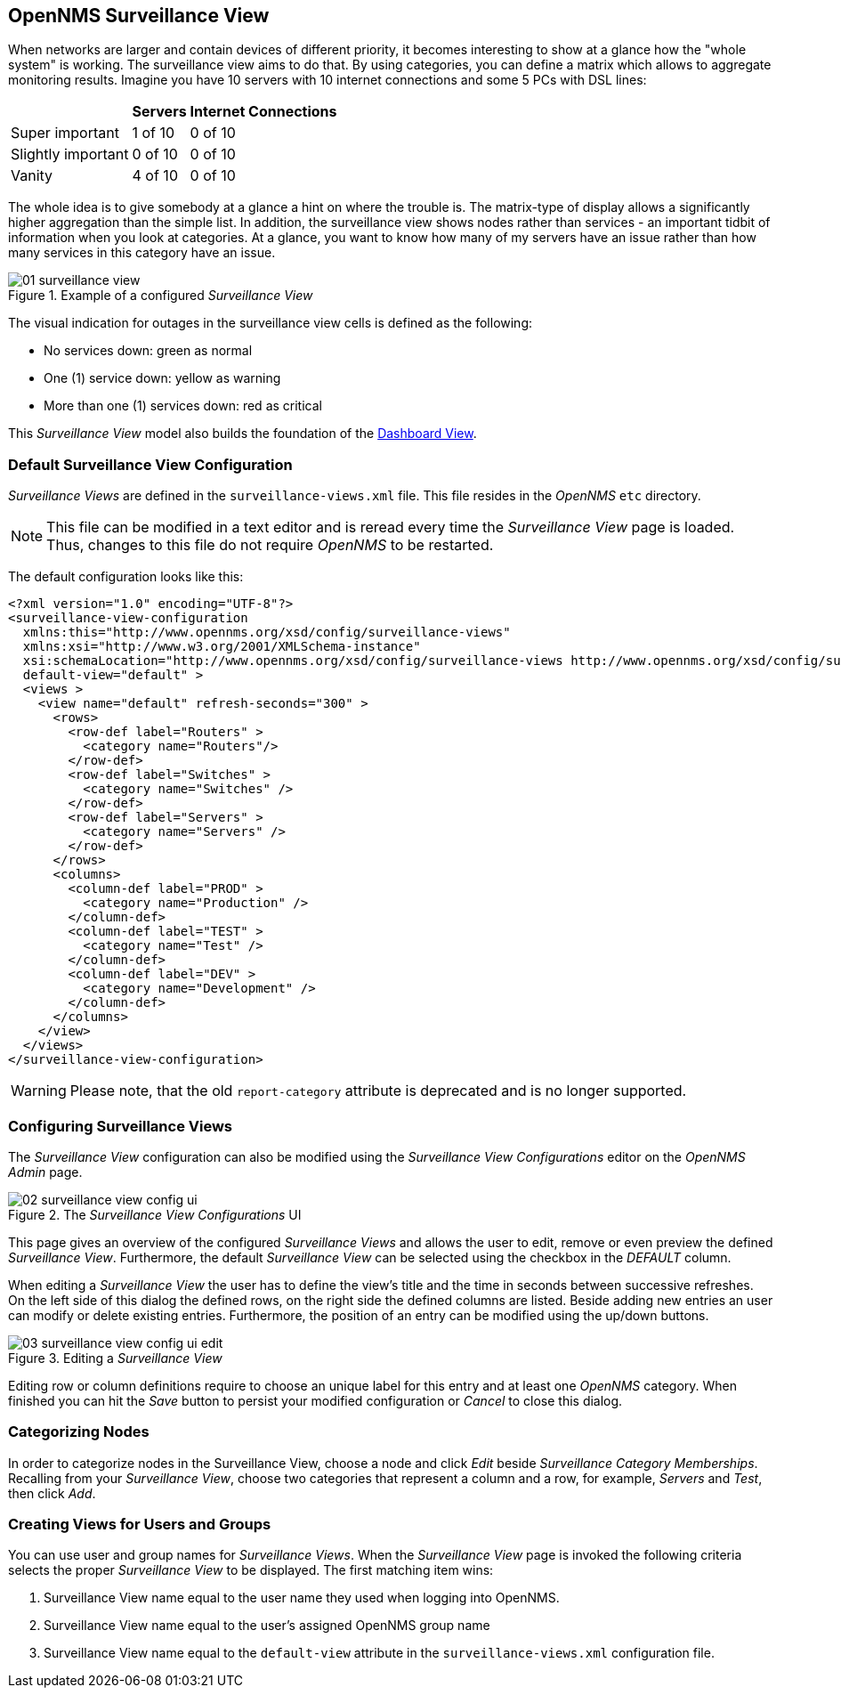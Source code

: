 
:imagesdir: ../images

[[user-guide-surveillance-view]]
== OpenNMS Surveillance View

When networks are larger and contain devices of different priority, it becomes interesting to show at a glance how the "whole system" is working.
The surveillance view aims to do that. By using categories, you can define a matrix which allows to aggregate monitoring results.
Imagine you have 10 servers with 10 internet connections and some 5 PCs with DSL lines:

[options="header, autowidth"]
|===
|                    | Servers | Internet Connections
| Super important    | 1 of 10 | 0 of 10
| Slightly important | 0 of 10 | 0 of 10
| Vanity             | 4 of 10 | 0 of 10
|===

The whole idea is to give somebody at a glance a hint on where the trouble is.
The matrix-type of display allows a significantly higher aggregation than the simple list.
In addition, the surveillance view shows nodes rather than services - an important tidbit of information when you look at categories.
At a glance, you want to know how many of my servers have an issue rather than how many services in this category have an issue.

.Example of a configured _Surveillance View_
image::surveillance-view/01_surveillance-view.png[]

The visual indication for outages in the surveillance view cells is defined as the following:

* No services down: green as normal
* One (1) service down: yellow as warning
* More than one (1) services down: red as critical

This _Surveillance View_ model also builds the foundation of the <<user-guide-dashboard, Dashboard View>>.


=== Default Surveillance View Configuration

_Surveillance Views_ are defined in the `surveillance-views.xml` file.
This file resides in the _OpenNMS_ `etc` directory.

NOTE: This file can be modified in a text editor and is reread every time the _Surveillance View_ page is loaded.
Thus, changes to this file do not require _OpenNMS_ to be restarted.

The default configuration looks like this:

[source, xml]
----
<?xml version="1.0" encoding="UTF-8"?>
<surveillance-view-configuration
  xmlns:this="http://www.opennms.org/xsd/config/surveillance-views"
  xmlns:xsi="http://www.w3.org/2001/XMLSchema-instance"
  xsi:schemaLocation="http://www.opennms.org/xsd/config/surveillance-views http://www.opennms.org/xsd/config/surveillance-views.xsd"
  default-view="default" >
  <views >
    <view name="default" refresh-seconds="300" >
      <rows>
        <row-def label="Routers" >
          <category name="Routers"/>
        </row-def>
        <row-def label="Switches" >
          <category name="Switches" />
        </row-def>
        <row-def label="Servers" >
          <category name="Servers" />
        </row-def>
      </rows>
      <columns>
        <column-def label="PROD" >
          <category name="Production" />
        </column-def>
        <column-def label="TEST" >
          <category name="Test" />
        </column-def>
        <column-def label="DEV" >
          <category name="Development" />
        </column-def>
      </columns>
    </view>
  </views>
</surveillance-view-configuration>
----
WARNING: Please note, that the old `report-category` attribute is deprecated and is no longer supported.

=== Configuring Surveillance Views
The _Surveillance View_ configuration can also be modified using the _Surveillance View Configurations_ editor on the _OpenNMS_ _Admin_ page.

.The _Surveillance View Configurations_ UI
image::surveillance-view/02_surveillance-view-config-ui.png[]

This page gives an overview of the configured _Surveillance Views_ and allows the user to edit, remove or even preview the defined _Surveillance View_.
Furthermore, the default _Surveillance View_ can be selected using the checkbox in the _DEFAULT_ column.

When editing a _Surveillance View_ the user has to define the view's title and the time in seconds between successive refreshes.
On the left side of this dialog the defined rows, on the right side the defined columns are listed.
Beside adding new entries an user can modify or delete existing entries.
Furthermore, the position of an entry can be modified using the up/down buttons.

.Editing a _Surveillance View_
image::surveillance-view/03_surveillance-view-config-ui-edit.png[]

Editing row or column definitions require to choose an unique label for this entry and at least one _OpenNMS_ category.
When finished you can hit the _Save_ button to persist your modified configuration or _Cancel_ to close this dialog.

=== Categorizing Nodes

In order to categorize nodes in the Surveillance View, choose a node and click _Edit_ beside _Surveillance Category Memberships_.
Recalling from your _Surveillance View_, choose two categories that represent a column and a row, for example, _Servers_ and _Test_, then click _Add_.

=== Creating Views for Users and Groups

You can use user and group names for _Surveillance Views_. When the _Surveillance View_ page is invoked the following criteria selects the proper _Surveillance View_ to be displayed.
The first matching item wins:

. Surveillance View name equal to the user name they used when logging into OpenNMS.
. Surveillance View name equal to the user's assigned OpenNMS group name
. Surveillance View name equal to the `default-view` attribute in the `surveillance-views.xml` configuration file.
